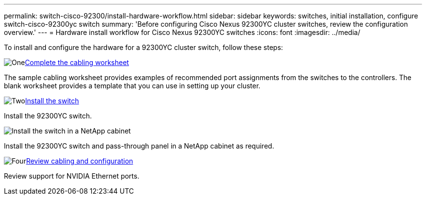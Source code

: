 ---
permalink: switch-cisco-92300/install-hardware-workflow.html
sidebar: sidebar
keywords: switches, initial installation, configure switch-cisco-92300yc switch
summary: 'Before configuring Cisco Nexus 92300YC cluster switches, review the configuration overview.'
---
= Hardware install workflow for Cisco Nexus 92300YC switches
:icons: font
:imagesdir: ../media/

[.lead]
To install and configure the hardware for a 92300YC cluster switch, follow these steps:

.image:https://raw.githubusercontent.com/NetAppDocs/common/main/media/number-1.png[One]link:setup_worksheet_92300yc.html[Complete the cabling worksheet]
[role="quick-margin-para"]
The sample cabling worksheet provides examples of recommended port assignments from the switches to the controllers. The blank worksheet provides a template that you can use in setting up your cluster. 

.image:https://raw.githubusercontent.com/NetAppDocs/common/main/media/number-2.png[Two]link:install-switch-92300yc.html[Install the switch]
[role="quick-margin-para"]
Install the 92300YC switch.

.image:https://raw.githubusercontent.com/NetAppDocs/common/minstall-switch-netapp-cabinet-92300yc.htmlinstall-switch-and-passthrough-panel-9336c-cluster.html[Install the switch in a NetApp cabinet]
[role="quick-margin-para"]
Install the 92300YC switch and pass-through panel in a NetApp cabinet as required. 

.image:https://raw.githubusercontent.com/NetAppDocs/common/main/media/number-4.png[Four]link:cabling-considerations-92300.html[Review cabling and configuration]
[role="quick-margin-para"]
Review support for NVIDIA Ethernet ports.

// Updates for AFFFASDOC-370, 2025-JUL-28
